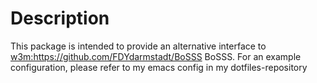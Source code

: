 * Description
This package is intended to provide an alternative interface to [[w3m:https://github.com/FDYdarmstadt/BoSSS]] BoSSS. 
For an example configuration, please refer to my emacs config in my dotfiles-repository

